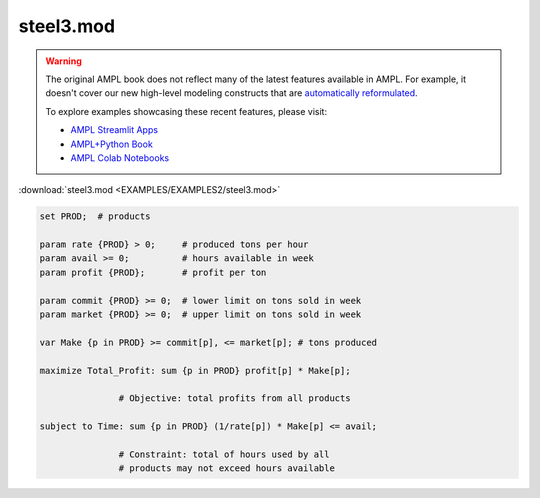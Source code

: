 steel3.mod
==========


.. warning::
    The original AMPL book does not reflect many of the latest features available in AMPL.
    For example, it doesn't cover our new high-level modeling constructs that are `automatically reformulated <https://mp.ampl.com/model-guide.html>`_.

    
    To explore examples showcasing these recent features, please visit:

    - `AMPL Streamlit Apps <https://ampl.com/streamlit/>`__
    - `AMPL+Python Book <https://ampl.com/mo-book/>`__
    - `AMPL Colab Notebooks <https://ampl.com/colab/>`__

:download:`steel3.mod <EXAMPLES/EXAMPLES2/steel3.mod>`

.. code-block:: ampl

    set PROD;  # products
    
    param rate {PROD} > 0;     # produced tons per hour
    param avail >= 0;          # hours available in week
    param profit {PROD};       # profit per ton
    
    param commit {PROD} >= 0;  # lower limit on tons sold in week
    param market {PROD} >= 0;  # upper limit on tons sold in week
    
    var Make {p in PROD} >= commit[p], <= market[p]; # tons produced
    
    maximize Total_Profit: sum {p in PROD} profit[p] * Make[p];
    
                   # Objective: total profits from all products
    
    subject to Time: sum {p in PROD} (1/rate[p]) * Make[p] <= avail;
    
                   # Constraint: total of hours used by all
                   # products may not exceed hours available
